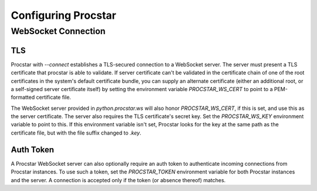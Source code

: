 .. _config:

Configuring Procstar
====================

WebSocket Connection
--------------------

TLS
~~~

Procstar with `--connect` establishes a TLS-secured connection to a WebSocket
server.  The server must present a TLS certificate that procstar is able to
validate.  If server certificate can't be validated in the certificate chain of
one of the root certificates in the system's default certificate bundle, you can
supply an alternate certificate (either an additional root, or a self-signed
server certificate itself) by setting the environment variable
`PROCSTAR_WS_CERT` to point to a PEM-formatted certificate file.

The WebSocket server provided in `python.procstar.ws` will also honor
`PROCSTAR_WS_CERT`, if this is set, and use this as the server certificate.  The
server also requires the TLS certificate's secret key.  Set the
`PROCSTAR_WS_KEY` environment variable to point to this.  If this environment
variable isn't set, Procstar looks for the key at the same path as the
certificate file, but with the file suffix changed to `.key`.

Auth Token
~~~~~~~~~~

A Procstar WebSocket server can also optionally require an auth token to
authenticate incoming connections from Procstar instances.  To use such a token,
set the `PROCSTAR_TOKEN` environment variable for both Procstar instances and
the server.  A connection is accepted only if the token (or absence thereof)
matches.


